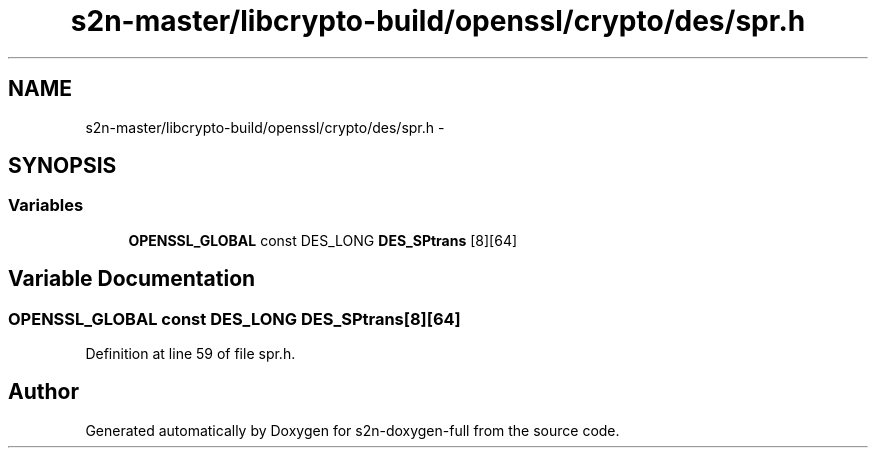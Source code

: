 .TH "s2n-master/libcrypto-build/openssl/crypto/des/spr.h" 3 "Fri Aug 19 2016" "s2n-doxygen-full" \" -*- nroff -*-
.ad l
.nh
.SH NAME
s2n-master/libcrypto-build/openssl/crypto/des/spr.h \- 
.SH SYNOPSIS
.br
.PP
.SS "Variables"

.in +1c
.ti -1c
.RI "\fBOPENSSL_GLOBAL\fP const DES_LONG \fBDES_SPtrans\fP [8][64]"
.br
.in -1c
.SH "Variable Documentation"
.PP 
.SS "\fBOPENSSL_GLOBAL\fP const DES_LONG DES_SPtrans[8][64]"

.PP
Definition at line 59 of file spr\&.h\&.
.SH "Author"
.PP 
Generated automatically by Doxygen for s2n-doxygen-full from the source code\&.

